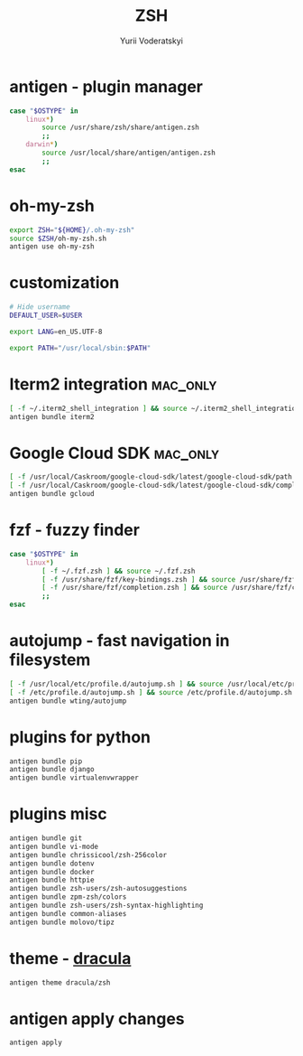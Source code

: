 #+TITLE: ZSH
#+AUTHOR: Yurii Voderatskyi
#+KEYWORDS: personal dotfiles config zsh
#+PROPERTY: header-args+ :comments both
#+PROPERTY: header-args+ :tangle "~/.zshrc"

* antigen - plugin manager
   #+BEGIN_SRC sh
     case "$OSTYPE" in
         linux*)
             source /usr/share/zsh/share/antigen.zsh
             ;;
         darwin*)
             source /usr/local/share/antigen/antigen.zsh
             ;;
     esac
   #+END_SRC

* oh-my-zsh
   #+BEGIN_SRC sh
     export ZSH="${HOME}/.oh-my-zsh"
     source $ZSH/oh-my-zsh.sh
     antigen use oh-my-zsh
   #+END_SRC

* customization
  #+BEGIN_SRC sh
    # Hide username
    DEFAULT_USER=$USER

    export LANG=en_US.UTF-8

    export PATH="/usr/local/sbin:$PATH"

    #+END_SRC

* Iterm2 integration                                               :mac_only:

  #+BEGIN_SRC sh
    [ -f ~/.iterm2_shell_integration ] && source ~/.iterm2_shell_integration.zsh
    antigen bundle iterm2
  #+END_SRC

* Google Cloud SDK                                                 :mac_only:

  #+BEGIN_SRC sh
    [ -f /usr/local/Caskroom/google-cloud-sdk/latest/google-cloud-sdk/path.zsh.inc ] &&  source '/usr/local/Caskroom/google-cloud-sdk/latest/google-cloud-sdk/path.zsh.inc'
    [ -f /usr/local/Caskroom/google-cloud-sdk/latest/google-cloud-sdk/completion.zsh.inc ] && source '/usr/local/Caskroom/google-cloud-sdk/latest/google-cloud-sdk/completion.zsh.inc'
    antigen bundle gcloud
  #+END_SRC

* fzf - fuzzy finder
  #+BEGIN_SRC sh
    case "$OSTYPE" in
        linux*)
            [ -f ~/.fzf.zsh ] && source ~/.fzf.zsh
            [ -f /usr/share/fzf/key-bindings.zsh ] && source /usr/share/fzf/key-bindings.zsh
            [ -f /usr/share/fzf/completion.zsh ] && source /usr/share/fzf/completion.zsh
            ;;
    esac
  #+END_SRC

* autojump - fast navigation in filesystem
  #+BEGIN_SRC sh
    [ -f /usr/local/etc/profile.d/autojump.sh ] && source /usr/local/etc/profile.d/autojump.sh
    [ -f /etc/profile.d/autojump.sh ] && source /etc/profile.d/autojump.sh
    antigen bundle wting/autojump
  #+END_SRC

* plugins for python
  #+BEGIN_SRC sh
    antigen bundle pip
    antigen bundle django
    antigen bundle virtualenvwrapper
  #+END_SRC

* plugins misc
  #+BEGIN_SRC sh
    antigen bundle git
    antigen bundle vi-mode
    antigen bundle chrissicool/zsh-256color
    antigen bundle dotenv
    antigen bundle docker
    antigen bundle httpie
    antigen bundle zsh-users/zsh-autosuggestions
    antigen bundle zpm-zsh/colors
    antigen bundle zsh-users/zsh-syntax-highlighting
    antigen bundle common-aliases
    antigen bundle molovo/tipz
  #+END_SRC

* theme - [[https://draculatheme.com/zsh][dracula]]
  #+BEGIN_SRC sh
    antigen theme dracula/zsh
  #+END_SRC

* antigen apply changes
  #+BEGIN_SRC sh
    antigen apply
  #+END_SRC
